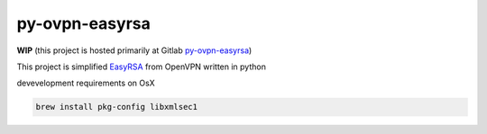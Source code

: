 ===============
py-ovpn-easyrsa
===============

**WIP** (this project is hosted primarily at Gitlab `py-ovpn-easyrsa`_)

This project is simplified EasyRSA_ from OpenVPN written in python

devevelopment requirements on OsX

.. code-block:: bash

    brew install pkg-config libxmlsec1

.. _EasyRSA: https://github.com/OpenVPN/easy-rsa
.. _py-ovpn-easyrsa: https://gitlab.com/1oglop1/py-ovpn-easyrsa